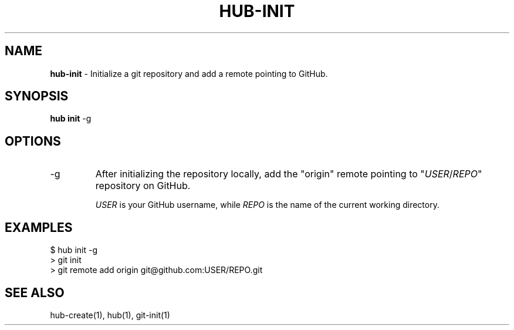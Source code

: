 .\" generated with Ronn/v0.7.3
.\" http://github.com/rtomayko/ronn/tree/0.7.3
.
.TH "HUB\-INIT" "1" "August 2018" "GITHUB" "Hub Manual"
.
.SH "NAME"
\fBhub\-init\fR \- Initialize a git repository and add a remote pointing to GitHub\.
.
.SH "SYNOPSIS"
\fBhub init\fR \-g
.
.SH "OPTIONS"
.
.TP
\-g
After initializing the repository locally, add the "origin" remote pointing to "\fIUSER\fR/\fIREPO\fR" repository on GitHub\.
.
.IP
\fIUSER\fR is your GitHub username, while \fIREPO\fR is the name of the current working directory\.
.
.SH "EXAMPLES"
.
.nf

$ hub init \-g
> git init
> git remote add origin git@github\.com:USER/REPO\.git
.
.fi
.
.SH "SEE ALSO"
hub\-create(1), hub(1), git\-init(1)
